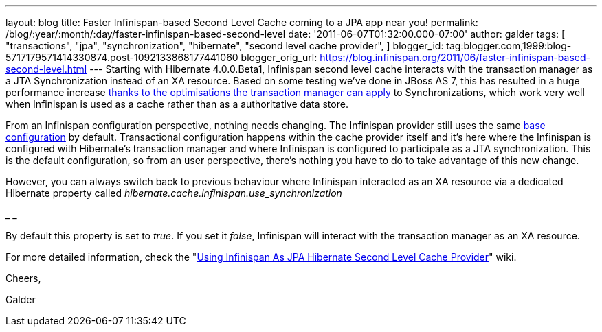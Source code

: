 ---
layout: blog
title: Faster Infinispan-based Second Level Cache coming to a JPA app near you!
permalink: /blog/:year/:month/:day/faster-infinispan-based-second-level
date: '2011-06-07T01:32:00.000-07:00'
author: galder
tags: [ "transactions",
"jpa",
"synchronization",
"hibernate",
"second level cache provider",
]
blogger_id: tag:blogger.com,1999:blog-5717179571414330874.post-1092133868177441060
blogger_orig_url: https://blog.infinispan.org/2011/06/faster-infinispan-based-second-level.html
---
Starting with Hibernate 4.0.0.Beta1, Infinispan second level cache
interacts with the transaction manager as a JTA Synchronization instead
of an XA resource. Based on some testing we've done in JBoss AS 7, this
has resulted in a huge performance increase
http://community.jboss.org/wiki/InfinispanTransactions#Enlisting_Synchronization[thanks
to the optimisations the transaction manager can apply] to
Synchronizations, which work very well when Infinispan is used as a
cache rather than as a authoritative data store.



From an Infinispan configuration perspective, nothing needs changing.
The Infinispan provider still uses the same
https://github.com/hibernate/hibernate-core/blob/master/hibernate-infinispan/src/main/resources/org/hibernate/cache/infinispan/builder/infinispan-configs.xml[base
configuration] by default. Transactional configuration happens within
the cache provider itself and it's here where the Infinispan is
configured with Hibernate's transaction manager and where Infinispan is
configured to participate as a JTA synchronization. This is the default
configuration, so from an user perspective, there's nothing you have to
do to take advantage of this new change.



However, you can always switch back to previous behaviour where
Infinispan interacted as an XA resource via a dedicated Hibernate
property called _hibernate.cache.infinispan.use_synchronization_

_
_

By default this property is set to _true_. If you set it _false_,
Infinispan will interact with the transaction manager as an XA resource.



For more detailed information, check the
"http://community.jboss.org/docs/DOC-14105[Using Infinispan As JPA
Hibernate Second Level Cache Provider]" wiki.



Cheers,

Galder

